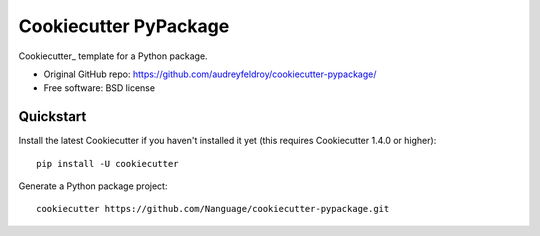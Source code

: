 ======================
Cookiecutter PyPackage
======================

Cookiecutter_ template for a Python package.

* Original GitHub repo: https://github.com/audreyfeldroy/cookiecutter-pypackage/
* Free software: BSD license

Quickstart
----------

Install the latest Cookiecutter if you haven't installed it yet (this requires
Cookiecutter 1.4.0 or higher)::

    pip install -U cookiecutter

Generate a Python package project::

    cookiecutter https://github.com/Nanguage/cookiecutter-pypackage.git
